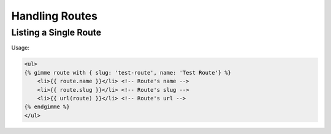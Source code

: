 Handling Routes
===============

Listing a Single Route
---------------------------------

Usage:

.. code-block:: twig

    <ul>
    {% gimme route with { slug: 'test-route', name: 'Test Route'} %}
        <li>{{ route.name }}</li> <!-- Route's name -->
        <li>{{ route.slug }}</li> <!-- Route's slug -->
        <li>{{ url(route) }}</li> <!-- Route's url -->
    {% endgimme %}
    </ul>

